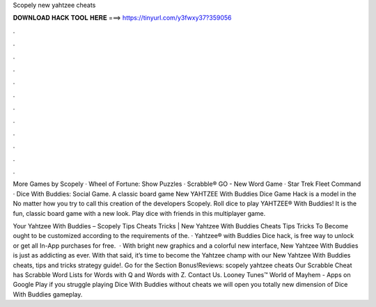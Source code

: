 Scopely new yahtzee cheats



𝐃𝐎𝐖𝐍𝐋𝐎𝐀𝐃 𝐇𝐀𝐂𝐊 𝐓𝐎𝐎𝐋 𝐇𝐄𝐑𝐄 ===> https://tinyurl.com/y3fwxy37?359056



.



.



.



.



.



.



.



.



.



.



.



.

More Games by Scopely · Wheel of Fortune: Show Puzzles · Scrabble® GO - New Word Game · Star Trek Fleet Command · Dice With Buddies: Social Game. A classic board game New YAHTZEE With Buddies Dice Game Hack is a model in the No matter how you try to call this creation of the developers Scopely. Roll dice to play YAHTZEE® With Buddies! It is the fun, classic board game with a new look. Play dice with friends in this multiplayer game.

Your Yahtzee With Buddies – Scopely Tips Cheats Tricks | New Yahtzee With Buddies Cheats Tips Tricks To Become ought to be customized according to the requirements of the. · Yahtzee® with Buddies Dice hack, is free way to unlock or get all In-App purchases for free.  · With bright new graphics and a colorful new interface, New Yahtzee With Buddies is just as addicting as ever. With that said, it’s time to become the Yahtzee champ with our New Yahtzee With Buddies cheats, tips and tricks strategy guide!. Go for the Section Bonus!Reviews:  scopely yahtzee cheats Our Scrabble Cheat has Scrabble Word Lists for Words with Q and Words with Z. Contact Us. Looney Tunes™ World of Mayhem - Apps on Google Play if you struggle playing Dice With Buddies without cheats we will open you totally new dimension of Dice With Buddies gameplay.
